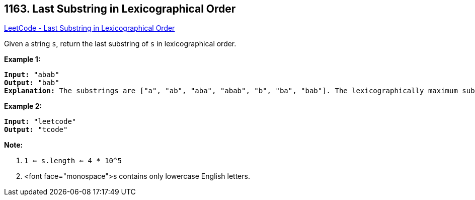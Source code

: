 == 1163. Last Substring in Lexicographical Order

https://leetcode.com/problems/last-substring-in-lexicographical-order/[LeetCode - Last Substring in Lexicographical Order]

Given a string `s`, return the last substring of `s` in lexicographical order.

 

*Example 1:*

[subs="verbatim,quotes,macros"]
----
*Input:* "abab"
*Output:* "bab"
*Explanation:* The substrings are ["a", "ab", "aba", "abab", "b", "ba", "bab"]. The lexicographically maximum substring is "bab".
----

*Example 2:*

[subs="verbatim,quotes,macros"]
----
*Input:* "leetcode"
*Output:* "tcode"
----

 

*Note:*


. `1 <= s.length <= 4 * 10^5`
. <font face="monospace">s contains only lowercase English letters.


